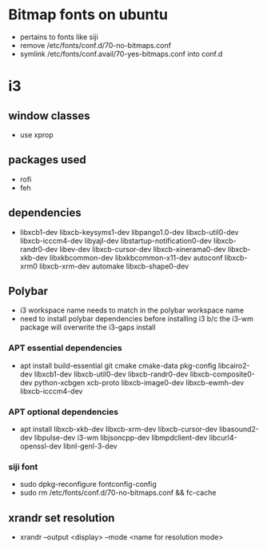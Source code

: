 * Bitmap fonts on ubuntu
  - pertains to fonts like siji
  - remove /etc/fonts/conf.d/70-no-bitmaps.conf
  - symlink /etc/fonts/conf.avail/70-yes-bitmaps.conf into conf.d
* i3
** window classes
   - use xprop
** packages used
   - rofi
   - feh
** dependencies
    - libxcb1-dev libxcb-keysyms1-dev libpango1.0-dev libxcb-util0-dev
      libxcb-icccm4-dev libyajl-dev libstartup-notification0-dev
      libxcb-randr0-dev libev-dev libxcb-cursor-dev
      libxcb-xinerama0-dev libxcb-xkb-dev libxkbcommon-dev
      libxkbcommon-x11-dev autoconf libxcb-xrm0 libxcb-xrm-dev
      automake libxcb-shape0-dev 
** Polybar
   - i3 workspace name needs to match in the polybar workspace name
   - need to install polybar dependencies before installing i3 b/c the
     i3-wm package will overwrite the i3-gaps install
*** APT essential dependencies
  - apt install build-essential git cmake cmake-data pkg-config
    libcairo2-dev libxcb1-dev libxcb-util0-dev libxcb-randr0-dev
    libxcb-composite0-dev python-xcbgen xcb-proto libxcb-image0-dev
    libxcb-ewmh-dev libxcb-icccm4-dev 
*** APT optional dependencies
  - apt install libxcb-xkb-dev libxcb-xrm-dev libxcb-cursor-dev
    libasound2-dev libpulse-dev i3-wm libjsoncpp-dev libmpdclient-dev
    libcurl4-openssl-dev libnl-genl-3-dev
*** siji font
   - sudo dpkg-reconfigure fontconfig-config
   - sudo rm /etc/fonts/conf.d/70-no-bitmaps.conf && fc-cache
** xrandr set resolution
   - xrandr --output <display> --mode <name for resolution mode>
